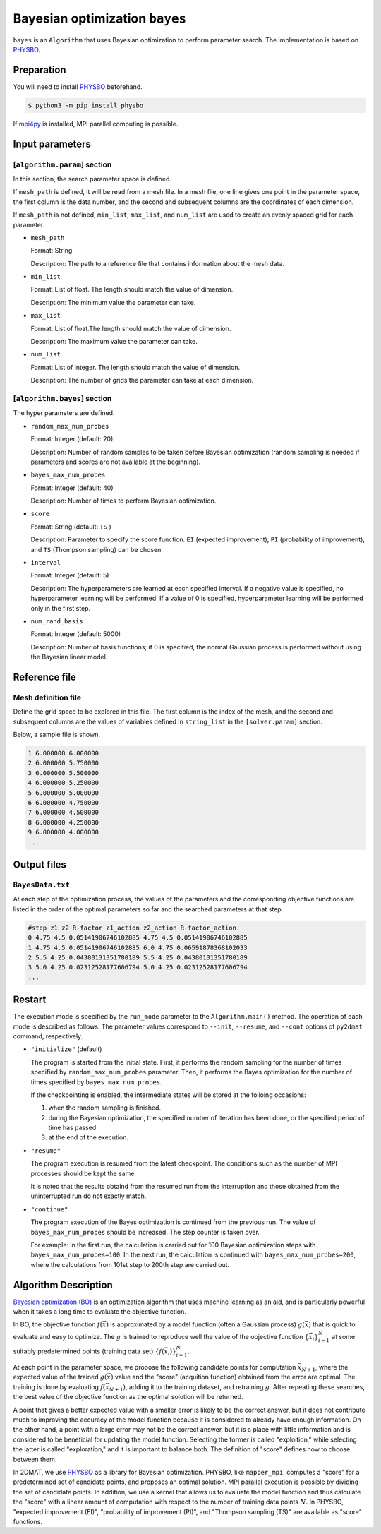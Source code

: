 Bayesian optimization ``bayes``
*******************************

.. _PHYSBO: https://www.pasums.issp.u-tokyo.ac.jp/physbo/en

``bayes`` is an ``Algorithm`` that uses Bayesian optimization to perform parameter search.
The implementation is based on `PHYSBO`_.

Preparation
~~~~~~~~~~~~
You will need to install `PHYSBO`_ beforehand.

.. code-block:: bash

   $ python3 -m pip install physbo

If `mpi4py <https://mpi4py.readthedocs.io/en/stable/>`_ is installed, MPI parallel computing is possible.

.. _bayes_input:

Input parameters
~~~~~~~~~~~~~~~~~~~~~

[``algorithm.param``] section
^^^^^^^^^^^^^^^^^^^^^^^^^^^^^

In this section, the search parameter space is defined.

If ``mesh_path`` is defined, it will be read from a mesh file.
In a mesh file, one line gives one point in the parameter space,
the first column is the data number, and the second and subsequent columns are the coordinates of each dimension.

If ``mesh_path`` is not defined, ``min_list``, ``max_list``, and ``num_list`` are used to create an evenly spaced grid for each parameter.

- ``mesh_path``

  Format: String

  Description: The path to a reference file that contains information about the mesh data.

- ``min_list``

  Format: List of float. The length should match the value of dimension.

  Description: The minimum value the parameter can take.

- ``max_list``

  Format: List of float.The length should match the value of dimension.

  Description: The maximum value the parameter can take.

- ``num_list``

  Format: List of integer. The length should match the value of dimension.

  Description: The number of grids the parametar can take at each dimension.


[``algorithm.bayes``] section
^^^^^^^^^^^^^^^^^^^^^^^^^^^^^

The hyper parameters are defined.

- ``random_max_num_probes``

  Format: Integer (default: 20)

  Description: Number of random samples to be taken before Bayesian optimization (random sampling is needed if parameters and scores are not available at the beginning).

- ``bayes_max_num_probes``

  Format: Integer (default: 40)

  Description: Number of times to perform Bayesian optimization.

- ``score``

  Format: String (default: ``TS`` )

  Description: Parameter to specify the score function.
  ``EI`` (expected improvement), ``PI`` (probability of improvement), and ``TS`` (Thompson sampling) can be chosen.

- ``interval``

  Format: Integer (default: 5)

  Description: The hyperparameters are learned at each specified interval. If a negative value is specified, no hyperparameter learning will be performed.
  If a value of 0 is specified, hyperparameter learning will be performed only in the first step.

- ``num_rand_basis``

  Format: Integer (default: 5000)

  Description: Number of basis functions; if 0 is specified, the normal Gaussian process is performed without using the Bayesian linear model.


Reference file
~~~~~~~~~~~~~~~~~~~~~~~~~~

Mesh definition file
^^^^^^^^^^^^^^^^^^^^^^^^^^

Define the grid space to be explored in this file.
The first column is the index of the mesh, and the second and subsequent columns are the values of variables defined in ``string_list`` in the ``[solver.param]`` section.

Below, a sample file is shown.

.. code-block::

    1 6.000000 6.000000
    2 6.000000 5.750000
    3 6.000000 5.500000
    4 6.000000 5.250000
    5 6.000000 5.000000
    6 6.000000 4.750000
    7 6.000000 4.500000
    8 6.000000 4.250000
    9 6.000000 4.000000
    ...

Output files
~~~~~~~~~~~~~~~~~~~~~~~~~~~~~~~~~~~~

``BayesData.txt`` 
^^^^^^^^^^^^^^^^^^^^^^

At each step of the optimization process, the values of the parameters and the corresponding objective functions are listed in the order of the optimal parameters so far and the searched parameters at that step.

.. code-block::

    #step z1 z2 R-factor z1_action z2_action R-factor_action
    0 4.75 4.5 0.05141906746102885 4.75 4.5 0.05141906746102885
    1 4.75 4.5 0.05141906746102885 6.0 4.75 0.06591878368102033
    2 5.5 4.25 0.04380131351780189 5.5 4.25 0.04380131351780189
    3 5.0 4.25 0.02312528177606794 5.0 4.25 0.02312528177606794
    ...


Restart
~~~~~~~~~~~~~~~~~~~~~~
The execution mode is specified by the ``run_mode`` parameter to the ``Algorithm.main()`` method.
The operation of each mode is described as follows.
The parameter values correspond to ``--init``, ``--resume``, and ``--cont`` options of ``py2dmat`` command, respectively.

- ``"initialize"`` (default)

  The program is started from the initial state.
  First, it performs the random sampling for the number of times specified by ``random_max_num_probes`` parameter.
  Then, it performs the Bayes optimization for the number of times specified by ``bayes_max_num_probes``.

  If the checkpointing is enabled, the intermediate states will be stored at the folloing occasions:

  #. when the random sampling is finished.
  #. during the Bayesian optimization, the specified number of iteration has been done, or the specified period of time has passed.
  #. at the end of the execution.

- ``"resume"``

  The program execution is resumed from the latest checkpoint.
  The conditions such as the number of MPI processes should be kept the same.

  It is noted that the results obtaind from the resumed run from the interruption and those obtained from the uninterrupted run do not exactly match.

- ``"continue"``

  The program execution of the Bayes optimization is continued from the previous run.
  The value of ``bayes_max_num_probes`` should be increased. The step counter is taken over.

  For example: in the first run, the calculation is carried out for 100 Bayesian optimization steps with ``bayes_max_num_probes=100``. In the next run, the calculation is continued with ``bayes_max_num_probes=200``, where the calculations from 101st step to 200th step are carried out.


Algorithm Description
~~~~~~~~~~~~~~~~~~~~~~

`Bayesian optimization (BO) <https://en.wikipedia.org/wiki/Bayesian_optimization>`_ is an optimization algorithm that uses machine learning as an aid, and is particularly powerful when it takes a long time to evaluate the objective function. 

In BO, the objective function :math:`f(\vec{x})` is approximated by a model function (often a Gaussian process) :math:`g(\vec{x})` that is quick to evaluate and easy to optimize.
The :math:`g` is trained to reproduce well the value of the objective function :math:`\{\vec{x}_i\}_{i=1}^N` at some suitably predetermined points (training data set) :math:`\{f(\vec{x}_i)\}_{i=1}^N`.

At each point in the parameter space, we propose the following candidate points for computation :math:`\vec{x}_{N+1}`, where the expected value of the trained :math:`g(\vec{x})` value and the "score" (acquition function) obtained from the error are optimal.
The training is done by evaluating :math:`f(\vec{x}_{N+1})`, adding it to the training dataset, and retraining :math:`g`.
After repeating these searches, the best value of the objective function as the optimal solution will be returned.

A point that gives a better expected value with a smaller error is likely to be the correct answer,
but it does not contribute much to improving the accuracy of the model function because it is considered to already have enough information.
On the other hand, a point with a large error may not be the correct answer,
but it is a place with little information and is considered to be beneficial for updating the model function.
Selecting the former is called "exploition," while selecting the latter is called "exploration," and it is important to balance both.
The definition of "score" defines how to choose between them.

In 2DMAT, we use `PHYSBO`_ as a library for Bayesian optimization.
PHYSBO, like ``mapper_mpi``, computes a "score" for a predetermined set of candidate points, and proposes an optimal solution.
MPI parallel execution is possible by dividing the set of candidate points.
In addition, we use a kernel that allows us to evaluate the model function and thus calculate the "score" with a linear amount of computation with respect to the number of training data points :math:`N`.
In PHYSBO, "expected improvement (EI)", "probability of improvement (PI)", and "Thompson sampling (TS)" are available as "score" functions.


